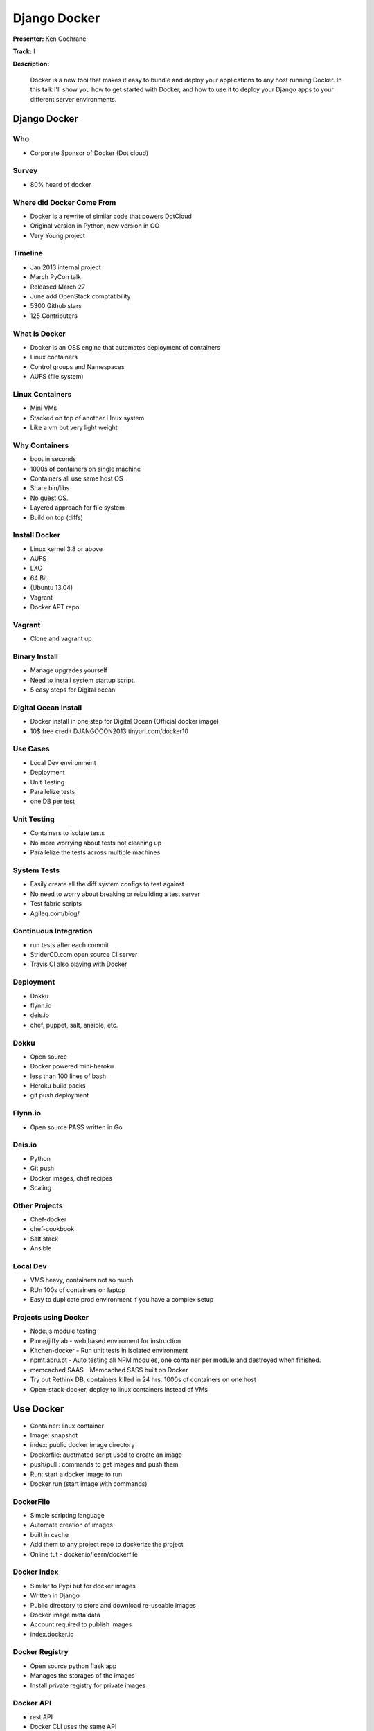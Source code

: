 =============
Django Docker
=============

**Presenter:** Ken Cochrane

**Track:** I

**Description:**

	Docker is a new tool that makes it easy to bundle and deploy your applications to any host running Docker. In this talk I'll show you how to get started with Docker, and how to use it to deploy your Django apps to your different server environments.
	
	
Django Docker
-------------
	
Who
===

* Corporate Sponsor of Docker (Dot cloud)

Survey
======

* 80% heard of docker

Where did Docker Come From
==========================

* Docker is a rewrite of similar code that powers DotCloud
* Original version in Python, new version in GO
* Very Young project

Timeline
========

* Jan 2013 internal project
* March PyCon talk
* Released March 27
* June add OpenStack comptatibility
* 5300 Github stars
* 125 Contributers


What Is Docker
==============

* Docker is an OSS engine that automates deployment of containers
* Linux containers
* Control groups and Namespaces
* AUFS (file system)

Linux Containers
================

* Mini VMs
* Stacked on top of another LInux system
* Like a vm but very light weight

Why Containers
==============

* boot in seconds
* 1000s of containers on single machine
* Containers all use same host OS
* Share bin/libs
* No guest OS.
* Layered approach for file system
* Build on top (diffs)

Install Docker
==============

* Linux kernel 3.8 or above
* AUFS
* LXC
* 64 Bit
* (Ubuntu 13.04)
* Vagrant
* Docker APT repo

Vagrant
=======

* Clone and vagrant up

Binary Install
==============

* Manage upgrades yourself
* Need to install system startup script.
* 5 easy steps for Digital ocean

Digital Ocean Install
=====================

* Docker install in one step for Digital Ocean (Official docker image)
* 10$ free credit DJANGOCON2013 tinyurl.com/docker10

Use Cases
=========

* Local Dev environment
* Deployment
* Unit Testing
* Parallelize tests
* one DB per test

Unit Testing
============

* Containers to isolate tests
* No more worrying about tests not cleaning up
* Parallelize the tests across multiple machines

System Tests
============

* Easily create all the diff system configs to test against
* No need to worry about breaking or rebuilding a test server
* Test fabric scripts
* Agileq.com/blog/

Continuous Integration
======================

* run tests after each commit
* StriderCD.com open source CI server
* Travis CI also playing with Docker

Deployment
==========

* Dokku
* flynn.io
* deis.io
* chef, puppet, salt, ansible, etc.

Dokku
=====

* Open source
* Docker powered mini-heroku
* less than 100 lines of bash
* Heroku build packs
* git push deployment

Flynn.io
========

* Open source PASS written in Go

Deis.io
=======

* Python
* Git push
* Docker images, chef recipes
* Scaling


Other Projects
==============

* Chef-docker
* chef-cookbook
* Salt stack
* Ansible

Local Dev
=========

* VMS heavy, containers not so much
* RUn 100s of containers on laptop
* Easy to duplicate prod environment if you have a complex setup


Projects using Docker
=====================

* Node.js module testing
* Plone/jiffylab - web based enviroment for instruction
* Kitchen-docker - Run unit tests in isolated environment
* npmt.abru.pt - Auto testing all NPM modules, one container per module and destroyed when finished.
* memcached SAAS - Memcached SASS built on Docker
* Try out Rethink DB, containers killed in 24 hrs.  1000s of containers on one host
* Open-stack-docker, deploy to linux containers instead of VMs


Use Docker
----------

* Container: linux container
* Image: snapshot
* index: public docker image directory
* Dockerfile: auotmated script used to create an image
* push/pull : commands to get images and push them
* Run: start a docker image to run
* Docker run (start image with commands)

DockerFile
==========

* Simple scripting language
* Automate creation of images
* built in cache
* Add them to any project repo to dockerize the project
* Online tut - docker.io/learn/dockerfile

Docker Index
============

* Similar to Pypi but for docker images
* Written in Django
* Public directory to store and download re-useable images
* Docker image meta data
* Account required to publish images
* index.docker.io

Docker Registry
===============

* Open source python flask app
* Manages the storages of the images
* Install private registry for private images

Docker API
==========
 
* rest API
* Docker CLI uses the same API
* Clients for most languages
* Docker clients (docker-py)
* Docker UI (Shipyard) Docker UI (angular.js) Dockland Ruby

Demo (https://github.com/kencochrane/django-docker)


